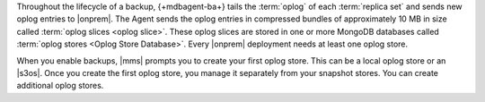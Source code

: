 Throughout the lifecycle of a backup, {+mdbagent-ba+} tails the
:term:`oplog` of each :term:`replica set` and sends new oplog entries
to |onprem|. The Agent sends the oplog entries in compressed bundles of
approximately 10 MB in size called :term:`oplog slices <oplog slice>`.
These oplog slices are stored in one or more MongoDB databases called
:term:`oplog stores <Oplog Store Database>`. Every |onprem| deployment
needs at least one oplog store.

When you enable backups, |mms| prompts you to create your first oplog
store. This can be a local oplog store or an |s3os|. Once you create
the first oplog store, you manage it separately from your snapshot
stores. You can create additional oplog stores.
